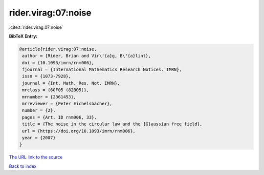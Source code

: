 rider.virag:07:noise
====================

:cite:t:`rider.virag:07:noise`

**BibTeX Entry:**

.. code-block:: bibtex

   @article{rider.virag:07:noise,
    author = {Rider, Brian and Vir\'{a}g, B\'{a}lint},
    doi = {10.1093/imrn/rnm006},
    fjournal = {International Mathematics Research Notices. IMRN},
    issn = {1073-7928},
    journal = {Int. Math. Res. Not. IMRN},
    mrclass = {60F05 (82B05)},
    mrnumber = {2361453},
    mrreviewer = {Peter Eichelsbacher},
    number = {2},
    pages = {Art. ID rnm006, 33},
    title = {The noise in the circular law and the {G}aussian free field},
    url = {https://doi.org/10.1093/imrn/rnm006},
    year = {2007}
   }
`The URL link to the source <ttps://doi.org/10.1093/imrn/rnm006}>`_


`Back to index <../By-Cite-Keys.html>`_
